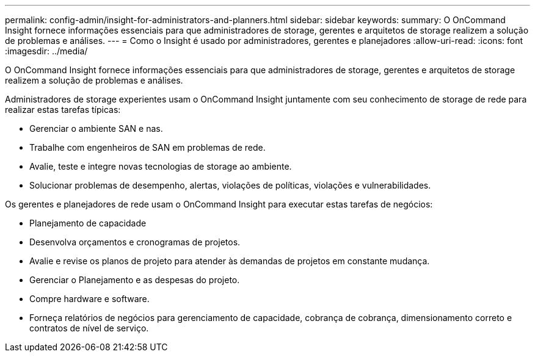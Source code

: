 ---
permalink: config-admin/insight-for-administrators-and-planners.html 
sidebar: sidebar 
keywords:  
summary: O OnCommand Insight fornece informações essenciais para que administradores de storage, gerentes e arquitetos de storage realizem a solução de problemas e análises. 
---
= Como o Insight é usado por administradores, gerentes e planejadores
:allow-uri-read: 
:icons: font
:imagesdir: ../media/


[role="lead"]
O OnCommand Insight fornece informações essenciais para que administradores de storage, gerentes e arquitetos de storage realizem a solução de problemas e análises.

Administradores de storage experientes usam o OnCommand Insight juntamente com seu conhecimento de storage de rede para realizar estas tarefas típicas:

* Gerenciar o ambiente SAN e nas.
* Trabalhe com engenheiros de SAN em problemas de rede.
* Avalie, teste e integre novas tecnologias de storage ao ambiente.
* Solucionar problemas de desempenho, alertas, violações de políticas, violações e vulnerabilidades.


Os gerentes e planejadores de rede usam o OnCommand Insight para executar estas tarefas de negócios:

* Planejamento de capacidade
* Desenvolva orçamentos e cronogramas de projetos.
* Avalie e revise os planos de projeto para atender às demandas de projetos em constante mudança. 
* Gerenciar o Planejamento e as despesas do projeto.
* Compre hardware e software.
* Forneça relatórios de negócios para gerenciamento de capacidade, cobrança de cobrança, dimensionamento correto e contratos de nível de serviço.

